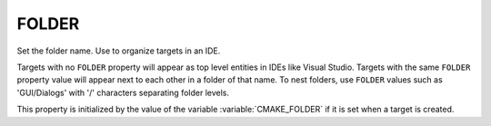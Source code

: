 FOLDER
------

Set the folder name. Use to organize targets in an IDE.

Targets with no ``FOLDER`` property will appear as top level entities in
IDEs like Visual Studio.  Targets with the same ``FOLDER`` property value
will appear next to each other in a folder of that name.  To nest
folders, use ``FOLDER`` values such as 'GUI/Dialogs' with '/' characters
separating folder levels.

This property is initialized by the value of the variable
:variable:`CMAKE_FOLDER` if it is set when a target is created.
